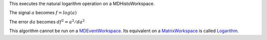 This executes the natural logarithm operation on a MDHistoWorkspace.

The signal :math:`a` becomes :math:`f = log(a)`

The error :math:`da` becomes :math:`df^2 = a^2 / da^2`

This algorithm cannot be run on a
`MDEventWorkspace <MDEventWorkspace>`__. Its equivalent on a
`MatrixWorkspace <MatrixWorkspace>`__ is called
`Logarithm <Logarithm>`__.
